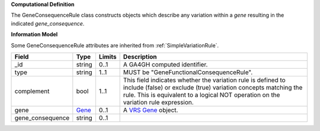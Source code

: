 **Computational Definition**

The GeneConsequenceRule class constructs objects which describe any variation within a *gene* resulting in the indicated *gene_consequence*.

**Information Model**

Some GeneConsequenceRule attributes are inherited from :ref:`SimpleVariationRule`.

.. list-table::
   :class: clean-wrap
   :header-rows: 1
   :align: left
   :widths: auto
   
   *  - Field
      - Type
      - Limits
      - Description
   *  - _id
      - string
      - 0..1
      - A GA4GH computed identifier.
   *  - type
      - string
      - 1..1
      - MUST be "GeneFunctionalConsequenceRule".
   *  - complement
      - bool
      - 1..1
      - This field indicates whether the variation rule is defined to include (false) or exclude (true) variation concepts matching the rule. This is equivalent to a logical NOT operation on the variation rule expression.
   *  - gene
      - `Gene <https://raw.githubusercontent.com/ga4gh/vrs/1.2.0/schema/vrs.json#/definitions/Gene>`_
      - 0..1
      - A `VRS Gene <https://vrs.ga4gh.org/en/1.2.0/terms_and_model.html#gene>`_ object.
   *  - gene_consequence
      - string
      - 0..1
      - 
